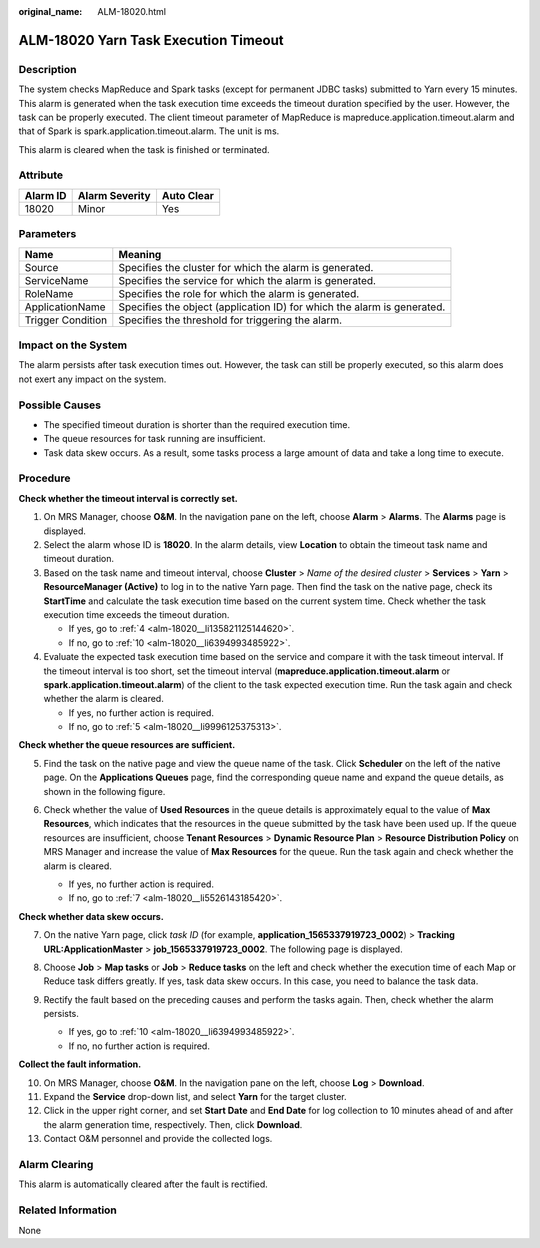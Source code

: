 :original_name: ALM-18020.html

.. _ALM-18020:

ALM-18020 Yarn Task Execution Timeout
=====================================

Description
-----------

The system checks MapReduce and Spark tasks (except for permanent JDBC tasks) submitted to Yarn every 15 minutes. This alarm is generated when the task execution time exceeds the timeout duration specified by the user. However, the task can be properly executed. The client timeout parameter of MapReduce is mapreduce.application.timeout.alarm and that of Spark is spark.application.timeout.alarm. The unit is ms.

This alarm is cleared when the task is finished or terminated.

Attribute
---------

======== ============== ==========
Alarm ID Alarm Severity Auto Clear
======== ============== ==========
18020    Minor          Yes
======== ============== ==========

Parameters
----------

+-------------------+-------------------------------------------------------------------------+
| Name              | Meaning                                                                 |
+===================+=========================================================================+
| Source            | Specifies the cluster for which the alarm is generated.                 |
+-------------------+-------------------------------------------------------------------------+
| ServiceName       | Specifies the service for which the alarm is generated.                 |
+-------------------+-------------------------------------------------------------------------+
| RoleName          | Specifies the role for which the alarm is generated.                    |
+-------------------+-------------------------------------------------------------------------+
| ApplicationName   | Specifies the object (application ID) for which the alarm is generated. |
+-------------------+-------------------------------------------------------------------------+
| Trigger Condition | Specifies the threshold for triggering the alarm.                       |
+-------------------+-------------------------------------------------------------------------+

Impact on the System
--------------------

The alarm persists after task execution times out. However, the task can still be properly executed, so this alarm does not exert any impact on the system.

Possible Causes
---------------

-  The specified timeout duration is shorter than the required execution time.
-  The queue resources for task running are insufficient.
-  Task data skew occurs. As a result, some tasks process a large amount of data and take a long time to execute.

Procedure
---------

**Check whether the timeout interval is correctly set.**

#. On MRS Manager, choose **O&M**. In the navigation pane on the left, choose **Alarm** > **Alarms**. The **Alarms** page is displayed.

#. Select the alarm whose ID is **18020**. In the alarm details, view **Location** to obtain the timeout task name and timeout duration.

#. Based on the task name and timeout interval, choose **Cluster** > *Name of the desired cluster* > **Services** > **Yarn** > **ResourceManager (Active)** to log in to the native Yarn page. Then find the task on the native page, check its **StartTime** and calculate the task execution time based on the current system time. Check whether the task execution time exceeds the timeout duration.

   -  If yes, go to :ref:`4 <alm-18020__li135821125144620>`.
   -  If no, go to :ref:`10 <alm-18020__li6394993485922>`.

#. .. _alm-18020__li135821125144620:

   Evaluate the expected task execution time based on the service and compare it with the task timeout interval. If the timeout interval is too short, set the timeout interval (**mapreduce.application.timeout.alarm** or **spark.application.timeout.alarm**) of the client to the task expected execution time. Run the task again and check whether the alarm is cleared.

   -  If yes, no further action is required.
   -  If no, go to :ref:`5 <alm-18020__li9996125375313>`.

**Check whether the queue resources are sufficient.**

5. .. _alm-18020__li9996125375313:

   Find the task on the native page and view the queue name of the task. Click **Scheduler** on the left of the native page. On the **Applications Queues** page, find the corresponding queue name and expand the queue details, as shown in the following figure.

   |image1|

6. Check whether the value of **Used Resources** in the queue details is approximately equal to the value of **Max Resources**, which indicates that the resources in the queue submitted by the task have been used up. If the queue resources are insufficient, choose **Tenant Resources** > **Dynamic Resource Plan** > **Resource Distribution Policy** on MRS Manager and increase the value of **Max Resources** for the queue. Run the task again and check whether the alarm is cleared.

   -  If yes, no further action is required.
   -  If no, go to :ref:`7 <alm-18020__li5526143185420>`.

**Check whether data skew occurs.**

7. .. _alm-18020__li5526143185420:

   On the native Yarn page, click *task ID* (for example, **application_1565337919723_0002**) > **Tracking URL:ApplicationMaster** > **job_1565337919723_0002**. The following page is displayed.

   |image2|

8. Choose **Job** > **Map tasks** or **Job** > **Reduce tasks** on the left and check whether the execution time of each Map or Reduce task differs greatly. If yes, task data skew occurs. In this case, you need to balance the task data.

9. Rectify the fault based on the preceding causes and perform the tasks again. Then, check whether the alarm persists.

   -  If yes, go to :ref:`10 <alm-18020__li6394993485922>`.
   -  If no, no further action is required.

**Collect the fault information.**

10. .. _alm-18020__li6394993485922:

    On MRS Manager, choose **O&M**. In the navigation pane on the left, choose **Log** > **Download**.

11. Expand the **Service** drop-down list, and select **Yarn** for the target cluster.

12. Click |image3| in the upper right corner, and set **Start Date** and **End Date** for log collection to 10 minutes ahead of and after the alarm generation time, respectively. Then, click **Download**.

13. Contact O&M personnel and provide the collected logs.

Alarm Clearing
--------------

This alarm is automatically cleared after the fault is rectified.

Related Information
-------------------

None

.. |image1| image:: /_static/images/en-us_image_0000001582927573.png
.. |image2| image:: /_static/images/en-us_image_0000001583127321.png
.. |image3| image:: /_static/images/en-us_image_0000001532448194.png
